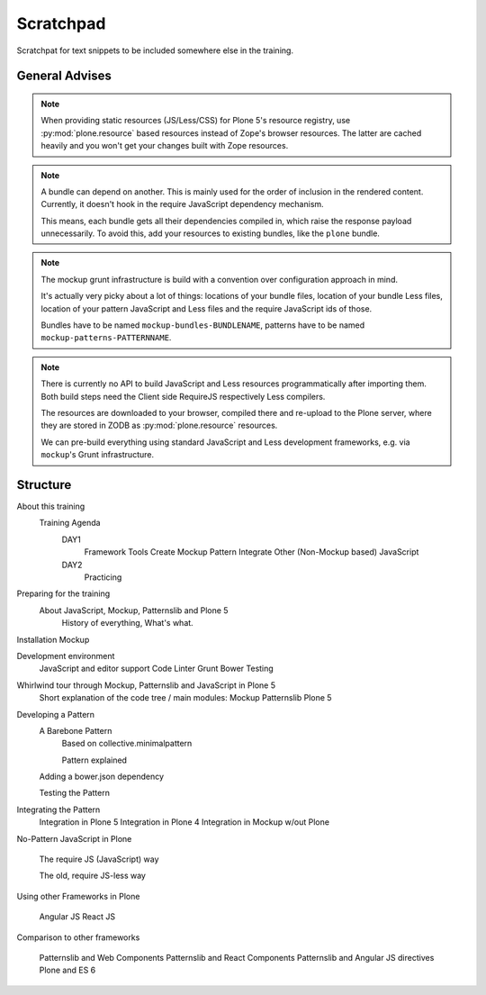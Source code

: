 ==========
Scratchpad
==========

Scratchpat for text snippets to be included somewhere else in the training.


General Advises
===============

.. note::

    When providing static resources (JS/Less/CSS) for Plone 5's resource registry,
    use :py:mod:`plone.resource` based resources instead of Zope's browser resources.
    The latter are cached heavily and you won't get your changes built with Zope resources.

.. note::

    A bundle can depend on another.
    This is mainly used for the order of inclusion in the rendered content.
    Currently, it doesn't hook in the require JavaScript dependency mechanism.

    This means, each bundle gets all their dependencies compiled in, which raise the response payload unnecessarily.
    To avoid this, add your resources to existing bundles, like the ``plone`` bundle.

.. note::

    The mockup grunt infrastructure is build with a convention over configuration approach in mind.
    
    It's actually very picky about a lot of things:
    locations of your bundle files, location of your bundle Less files, location of your pattern JavaScript and Less files and the require JavaScript ids of those.

    Bundles have to be named ``mockup-bundles-BUNDLENAME``, patterns have to be named ``mockup-patterns-PATTERNNAME``.

.. note::

    There is currently no API to build JavaScript and Less resources programmatically after importing them.
    Both build steps need the Client side RequireJS respectively Less compilers.

    The resources are downloaded to your browser, compiled there and re-upload to the Plone server, where they are stored in ZODB as :py:mod:`plone.resource` resources.
    
    We can pre-build everything using standard JavaScript and Less development frameworks, e.g. via ``mockup``'s Grunt infrastructure.


Structure
=========


About this training
    Training Agenda
        DAY1
            Framework Tools
            Create Mockup Pattern
            Integrate Other (Non-Mockup based) JavaScript
        DAY2
            Practicing

Preparing for the training
    About JavaScript, Mockup, Patternslib and Plone 5
        History of everything, What's what.

Installation Mockup


Development environment
    JavaScript and editor support
    Code Linter
    Grunt
    Bower
    Testing

Whirlwind tour through Mockup, Patternslib and JavaScript in Plone 5
    Short explanation of the code tree / main modules:
    Mockup
    Patternslib
    Plone 5

Developing a Pattern
    A Barebone Pattern
        Based on collective.minimalpattern

        Pattern explained

    Adding a bower.json dependency

    Testing the Pattern


Integrating the Pattern
    Integration in Plone 5
    Integration in Plone 4
    Integration in Mockup w/out Plone


No-Pattern JavaScript in Plone

    The require JS (JavaScript) way

    The old, require JS-less way


Using other Frameworks in Plone

    Angular JS
    React JS


Comparison to other frameworks

    Patternslib and Web Components
    Patternslib and React Components
    Patternslib and Angular JS directives
    Plone and ES 6
